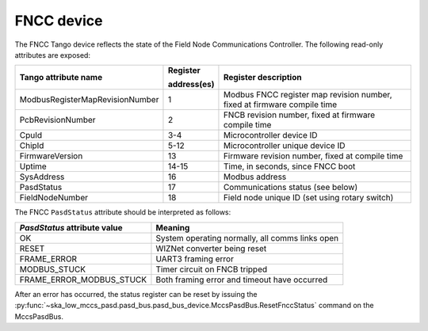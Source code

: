 ===========
FNCC device
===========

The FNCC Tango device reflects the state of the Field Node Communications
Controller. The following read-only attributes are exposed:

+---------------------------------+-------------+--------------------------------------------------------------------------+
| Tango attribute name            | Register    | Register description                                                     |
|                                 |             |                                                                          |
|                                 | address(es) |                                                                          |
+=================================+=============+==========================================================================+
| ModbusRegisterMapRevisionNumber | 1           | Modbus FNCC register map revision number, fixed at firmware compile time |
+---------------------------------+-------------+--------------------------------------------------------------------------+
| PcbRevisionNumber               | 2           | FNCB revision number, fixed at firmware compile time                     |
+---------------------------------+-------------+--------------------------------------------------------------------------+
| CpuId                           | 3-4         | Microcontroller device ID                                                |
+---------------------------------+-------------+--------------------------------------------------------------------------+
| ChipId                          | 5-12        | Microcontroller unique device ID                                         |
+---------------------------------+-------------+--------------------------------------------------------------------------+
| FirmwareVersion                 | 13          | Firmware revision number, fixed at compile time                          |
+---------------------------------+-------------+--------------------------------------------------------------------------+
| Uptime                          | 14-15       | Time, in seconds, since FNCC boot                                        |
+---------------------------------+-------------+--------------------------------------------------------------------------+
| SysAddress                      | 16          | Modbus address                                                           |
+---------------------------------+-------------+--------------------------------------------------------------------------+
| PasdStatus                      | 17          | Communications status (see below)                                        |
+---------------------------------+-------------+--------------------------------------------------------------------------+
| FieldNodeNumber                 | 18          | Field node unique ID (set using rotary switch)                           |
+---------------------------------+-------------+--------------------------------------------------------------------------+

The FNCC ``PasdStatus`` attribute should be interpreted as follows:

+---------------------------------+-------------------------------------------------+
| *PasdStatus* attribute value    | Meaning                                         |
+=================================+=================================================+
| OK                              | System operating normally, all comms links open |
+---------------------------------+-------------------------------------------------+
| RESET                           | WIZNet converter being reset                    |
+---------------------------------+-------------------------------------------------+
| FRAME_ERROR                     | UART3 framing error                             |
+---------------------------------+-------------------------------------------------+
| MODBUS_STUCK                    | Timer circuit on FNCB tripped                   |
+---------------------------------+-------------------------------------------------+
| FRAME_ERROR_MODBUS_STUCK        | Both framing error and timeout have occurred    |
+---------------------------------+-------------------------------------------------+

After an error has occurred, the status register can be reset by issuing the 
:py:func:`~ska_low_mccs_pasd.pasd_bus.pasd_bus_device.MccsPasdBus.ResetFnccStatus` command on the MccsPasdBus.